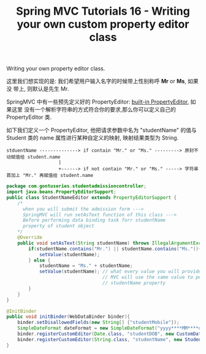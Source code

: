 #+TITLE: Spring MVC Tutorials 16 - Writing your own custom property editor class

Writing your own property editor class.

这里我们想实现的是: 我们希望用户输入名字的时候带上性别称呼 *Mr* or *Ms*, 如果没
带上, 则默认是先生 Mr.

SpringMVC 中有一些预先定义好的 PropertyEditor: [[https://docs.spring.io/spring/docs/5.1.3.RELEASE/spring-framework-reference/core.html#beans-beans-conversion][built-in PropertyEditor]], 如果这里
没有一个解析字符串的方式符合你的要求,那么你可以定义自己的 PropertyEditor 类.

如下我们定义一个 PropertyEditor, 他把请求参数中名为 "studentName" 的值与 Student
类的 name 属性进行某种自定义的映射, 映射结果类型为 String.

#+BEGIN_EXAMPLE
stduentName --------------> if contain "Mr." or "Ms." ---------> 原封不动赋值给 student.name
                   |
                   +------> if not contain "Mr." or "Ms." -----> 字符串首加上 "Mr." 再赋值给 student.name
#+END_EXAMPLE


#+NAME: StudentNameEditor.java
#+BEGIN_SRC java
package com.gontuseries.studentadmissioncontroller;
import java.beans.PropertyEditorSupport;
public class StudentNameEditor extends PropertyEditorSupport {
    /*
      when you will submit the admission form --->
      SpringMVC will run setAsText function of this class --->
      Before performing data binding task forr studentName
      property of student object
    */
    @Override
    public void setAsText(String studentName) throws IllegalArgumentException{
        if(studentName.contains("Mr.") || studentName.contains("Ms.")){
            setValue(studentName);
        } else {
            studentName = "Ms." + studentName;
            setValue(studentName); // what every value you will provide to setValue --- Spring
                                   // MVC will use the same value to perform data binding for
                                   // studentName property
        }
    }
}
#+END_SRC


#+NAME: StudentAdmissionController.java
#+BEGIN_SRC java
    @InitBinder
    public void initBinder(WebDataBinder binder){
        binder.setDisallowedFields(new String[] {"studentMobile"});
        SimpleDateFormat dateFormat = new SimpleDateFormat("yyyy****MM****dd");
        binder.registerCustomEditor(Date.class, "studentDOB", new CustomDateEditor(dateFormat, false));
        binder.registerCustomEditor(String.class, "studentName", new StudentNameEditor());
    }
#+END_SRC
